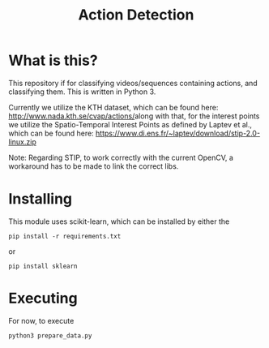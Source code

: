 #+TITLE: Action Detection

* What is this?
This repository if for classifying videos/sequences containing actions, and classifying them. This is written in Python 3.

Currently we utilize the KTH dataset, which can be found here: [[http://www.nada.kth.se/cvap/actions/]]along with that, for the interest points we utilize the Spatio-Temporal Interest Points as defined by Laptev et al., which can be found here: [[https://www.di.ens.fr/~laptev/download/stip-2.0-linux.zip]]

Note: Regarding STIP, to work correctly with the current OpenCV, a workaround has to be made to link the correct libs.
* Installing
This module uses scikit-learn, which can be installed by either the
: pip install -r requirements.txt
or 
: pip install sklearn
* Executing
For now, to execute
: python3 prepare_data.py
